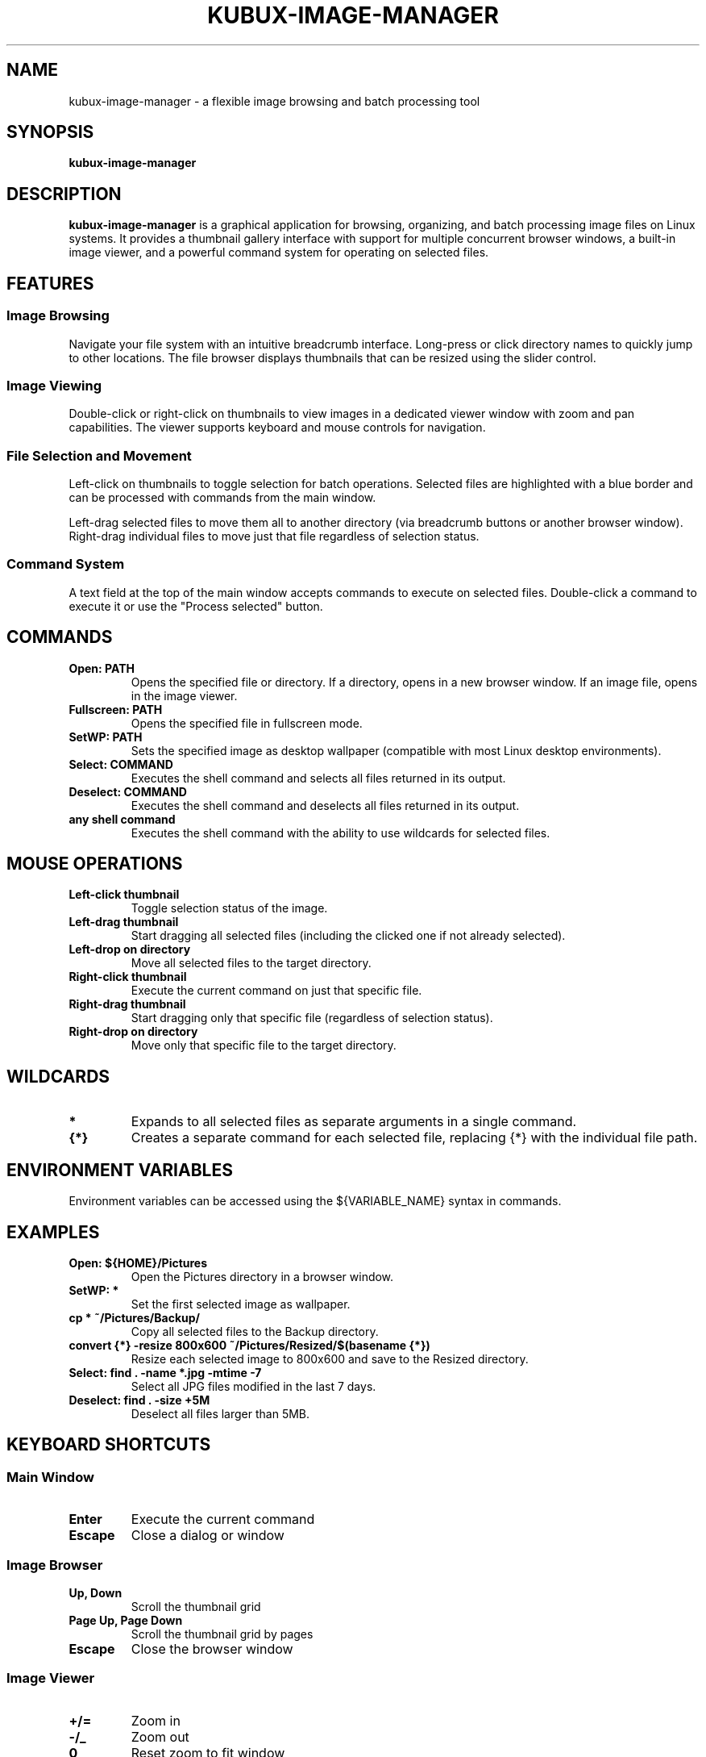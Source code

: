 .TH KUBUX-IMAGE-MANAGER 1 "August 2025" "Version 0.9" "User Commands"
.SH NAME
kubux-image-manager \- a flexible image browsing and batch processing tool
.SH SYNOPSIS
.B kubux-image-manager
.SH DESCRIPTION
.B kubux-image-manager
is a graphical application for browsing, organizing, and batch processing image files on Linux systems.
It provides a thumbnail gallery interface with support for multiple concurrent browser windows,
a built-in image viewer, and a powerful command system for operating on selected files.
.SH FEATURES
.SS Image Browsing
Navigate your file system with an intuitive breadcrumb interface. Long-press or click directory
names to quickly jump to other locations. The file browser displays thumbnails that can be
resized using the slider control.
.SS Image Viewing
Double-click or right-click on thumbnails to view images in a dedicated viewer window with zoom
and pan capabilities. The viewer supports keyboard and mouse controls for navigation.
.SS File Selection and Movement
Left-click on thumbnails to toggle selection for batch operations. Selected files are highlighted with
a blue border and can be processed with commands from the main window.

Left-drag selected files to move them all to another directory (via breadcrumb buttons or another browser window).
Right-drag individual files to move just that file regardless of selection status.
.SS Command System
A text field at the top of the main window accepts commands to execute on selected files.
Double-click a command to execute it or use the "Process selected" button.
.SH COMMANDS
.TP
.B Open: PATH
Opens the specified file or directory. If a directory, opens in a new browser window. If an image file, opens in the image viewer.
.TP
.B Fullscreen: PATH
Opens the specified file in fullscreen mode.
.TP
.B SetWP: PATH
Sets the specified image as desktop wallpaper (compatible with most Linux desktop environments).
.TP
.B Select: COMMAND
Executes the shell command and selects all files returned in its output.
.TP
.B Deselect: COMMAND
Executes the shell command and deselects all files returned in its output.
.TP
.B any shell command
Executes the shell command with the ability to use wildcards for selected files.
.SH MOUSE OPERATIONS
.TP
.B Left-click thumbnail
Toggle selection status of the image.
.TP
.B Left-drag thumbnail
Start dragging all selected files (including the clicked one if not already selected).
.TP
.B Left-drop on directory
Move all selected files to the target directory.
.TP
.B Right-click thumbnail
Execute the current command on just that specific file.
.TP
.B Right-drag thumbnail
Start dragging only that specific file (regardless of selection status).
.TP
.B Right-drop on directory
Move only that specific file to the target directory.
.SH WILDCARDS
.TP
.B *
Expands to all selected files as separate arguments in a single command.
.TP
.B {*}
Creates a separate command for each selected file, replacing {*} with the individual file path.
.SH ENVIRONMENT VARIABLES
Environment variables can be accessed using the ${VARIABLE_NAME} syntax in commands.
.SH EXAMPLES
.TP
.B Open: ${HOME}/Pictures
Open the Pictures directory in a browser window.
.TP
.B SetWP: *
Set the first selected image as wallpaper.
.TP
.B cp * ~/Pictures/Backup/
Copy all selected files to the Backup directory.
.TP
.B convert {*} -resize 800x600 ~/Pictures/Resized/$(basename {*})
Resize each selected image to 800x600 and save to the Resized directory.
.TP
.B Select: find . -name "*.jpg" -mtime -7
Select all JPG files modified in the last 7 days.
.TP
.B Deselect: find . -size +5M
Deselect all files larger than 5MB.
.SH KEYBOARD SHORTCUTS
.SS Main Window
.TP
.B Enter
Execute the current command
.TP
.B Escape
Close a dialog or window
.SS Image Browser
.TP
.B Up, Down
Scroll the thumbnail grid
.TP
.B Page Up, Page Down
Scroll the thumbnail grid by pages
.TP
.B Escape
Close the browser window
.SS Image Viewer
.TP
.B +/=
Zoom in
.TP
.B -/_
Zoom out
.TP
.B 0
Reset zoom to fit window
.TP
.B F11
Toggle fullscreen
.TP
.B Escape
Close viewer
.SH FILES
.TP
.B ~/.config/kubux-image-manager/app_settings.json
Configuration file storing user preferences and session state.
.TP
.B ~/.cache/kubux-thumbnail-cache/
Directory storing cached thumbnails for faster browsing.
.SH ENVIRONMENT
.TP
.B HOME
Used for environment variable expansion in paths with ${HOME} syntax.
.TP
Any environment variables can be accessed using the ${VARIABLE_NAME} syntax in commands.
.SH AUTHOR
Kai-Uwe Bux
.SH BUGS
Please report bugs to the project repository.
.SH COPYRIGHT
Copyright © 2025 Kai-Uwe Bux. Licensed under Apache License 2.0.
